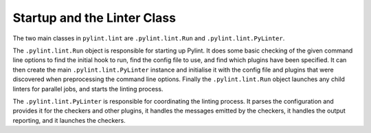 Startup and the Linter Class
----------------------------

The two main classes in ``pylint.lint`` are
``.pylint.lint.Run`` and ``.pylint.lint.PyLinter``.

The ``.pylint.lint.Run`` object is responsible for starting up Pylint.
It does some basic checking of the given command line options to
find the initial hook to run,
find the config file to use,
and find which plugins have been specified.
It can then create the main ``.pylint.lint.PyLinter`` instance
and initialise it with the config file and plugins that were discovered
when preprocessing the command line options.
Finally the ``.pylint.lint.Run`` object launches any child linters
for parallel jobs, and starts the linting process.

The ``.pylint.lint.PyLinter`` is responsible for coordinating the
linting process.
It parses the configuration and provides it for the checkers and other plugins,
it handles the messages emitted by the checkers,
it handles the output reporting,
and it launches the checkers.
